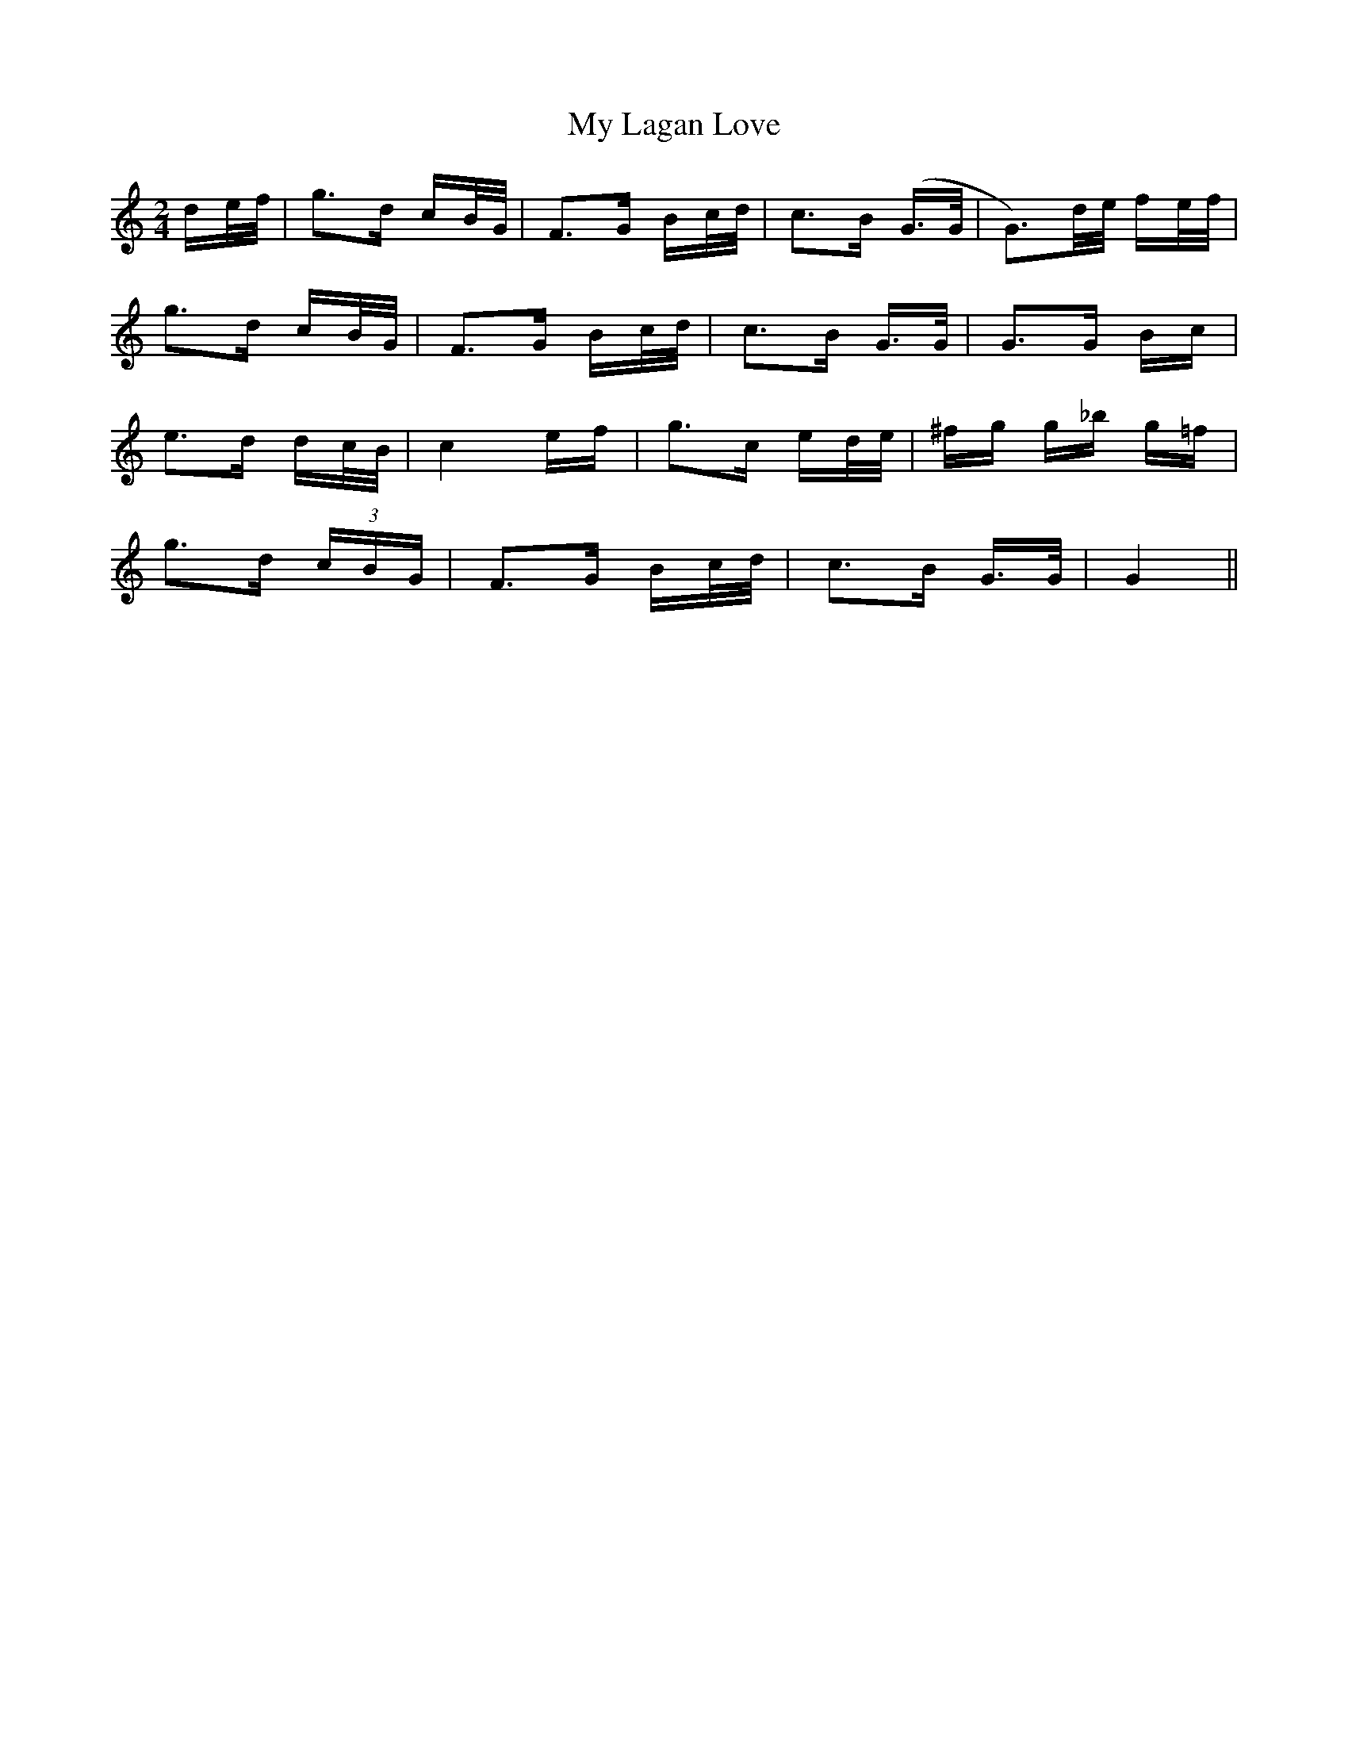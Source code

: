 X: 28762
T: My Lagan Love
R: polka
M: 2/4
K: Cmajor
3de/f/|g3d cB/G/|F3G Bc/d/|c3B (G>G|G3)d/e/ fe/f/|
g3d cB/G/|F3G Bc/d/|c3B G>G|G3G Bc|
e3d dc/B/|c4 ef|g3c ed/e/|^fg g_b g=f|
g3d (3cBG|F3G Bc/d/|c3B G>G|G4||

